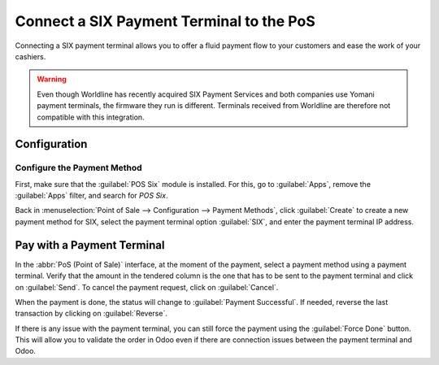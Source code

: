=========================================
Connect a SIX Payment Terminal to the PoS
=========================================

Connecting a SIX payment terminal allows you to offer a fluid payment flow to your customers and
ease the work of your cashiers.

.. warning::
   Even though Worldline has recently acquired SIX Payment Services and both companies use Yomani
   payment terminals, the firmware they run is different. Terminals received from Worldline are
   therefore not compatible with this integration.

Configuration
=============

Configure the Payment Method
----------------------------

First, make sure that the :guilabel:`POS Six` module is installed. For this, go to
:guilabel:`Apps`, remove the :guilabel:`Apps` filter, and search for *POS Six*.

.. image:: six/pos-six-module.png
   :align: center
   :alt: The POS Six module.

Back in :menuselection:`Point of Sale --> Configuration --> Payment Methods`, click
:guilabel:`Create` to create a new payment method for SIX, select the payment terminal option
:guilabel:`SIX`, and enter the payment terminal IP address.

.. image:: six/new-payment-method.png
   :align: center
   :alt: Create a new payment method for the SIX payment terminal.

Pay with a Payment Terminal
===========================

In the :abbr:`PoS (Point of Sale)` interface, at the moment of the payment, select a payment method
using a payment terminal. Verify that the amount in the tendered column is the one that has to be
sent to the payment terminal and click on :guilabel:`Send`. To cancel the payment request, click on
:guilabel:`Cancel`.

.. image:: six/pos-send-payment.png
   :align: center
   :alt: The PoS interface.

When the payment is done, the status will change to :guilabel:`Payment Successful`. If needed,
reverse the last transaction by clicking on :guilabel:`Reverse`.

.. image:: six/pos-reverse-payment.png
   :align: center
   :alt: The Reverse button on the PoS interface.

If there is any issue with the payment terminal, you can still force the payment using the
:guilabel:`Force Done` button. This will allow you to validate the order in Odoo even if there are
connection issues between the payment terminal and Odoo.
